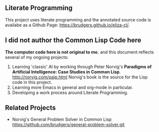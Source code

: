 ** Literate Programming
This project uses literate programming and the annotated source code is availabe as a Github Page: https://brudgers.github.io/eliza-cl/.

** I did not author the Common Lisp Code here
*The computer code here is not original to me.* and this document reflects several of my ongoing projects:
1. Learning 'classic' AI by working through Peter Norvig's *Paradigms of Artificial Intelligence: Case Studies in Common Lisp*. http://norvig.com/paip.html Norvig's book is the source for the Lisp code in this project.
2. Learning more Emacs in general and org-mode in particular.
3. Developing a work process around Literate Programming.

** Related Projects
+ Norvig's General Problem Solver in Common Lisp https://github.com/brudgers/general-problem-solver.git



